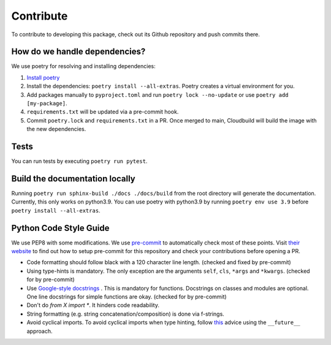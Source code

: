Contribute
====================

To contribute to developing this package, check out its Github repository and push commits there.

How do we handle dependencies?
-------------------------------------

We use poetry for resolving and installing dependencies:

#. `Install poetry <https://python-poetry.org/docs/#installation>`_
#. Install the dependencies: ``poetry install --all-extras``. Poetry creates a virtual environment for you.
#. Add packages manually to ``pyproject.toml`` and run ``poetry lock --no-update`` or use ``poetry add [my-package]``.
#. ``requirements.txt`` will be updated via a pre-commit hook.
#. Commit ``poetry.lock`` and ``requirements.txt`` in a PR. Once merged to main, Cloudbuild will build the
   image with the new dependencies.


Tests
-------------------------------------

You can run tests by executing ``poetry run pytest``.

Build the documentation locally
-------------------------------------

Running ``poetry run sphinx-build ./docs ./docs/build`` from the root directory will generate the documentation.
Currently, this only works on python3.9.
You can use poetry with python3.9 by running ``poetry env use 3.9`` before ``poetry install --all-extras``.


Python Code Style Guide
--------------------------

We use PEP8 with some modifications.
We use `pre-commit <https://pre-commit.com>`_ to automatically check most of these points.
Visit `their website <https://pre-commit.com/#install>`_ to find out how to setup pre-commit for this repository and check your contributions before opening a PR.

* Code formatting should follow black with a 120 character line length. (checked and fixed by pre-commit)
* Using type-hints is mandatory.
  The only exception are the arguments ``self``, ``cls``, ``*args`` and ``*kwargs``. (checked for by pre-commit)
* Use `Google-style docstrings <https://sphinxcontrib-napoleon.readthedocs.io/en/latest/example_google.html/>`_ .
  This is mandatory for functions. Docstrings on classes and modules are optional.
  One line docstrings for simple functions are okay. (checked for by pre-commit)
* Don't do `from X import *`. It hinders code readability.
* String formatting (e.g. string concatenation/composition) is done via f-strings.
* Avoid cyclical imports. To avoid cyclical imports when type hinting,
  follow `this <https://stackoverflow.com/a/39757388>`_ advice using the ``__future__`` approach.
